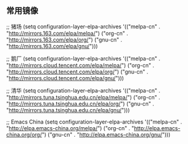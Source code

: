 ** 常用镜像

;; 猪场
  (setq configuration-layer-elpa-archives
        '(("melpa-cn" . "http://mirrors.163.com/elpa/melpa/")
          ("org-cn"   . "http://mirrors.163.com/elpa/org/")
          ("gnu-cn"   . "http://mirrors.163.com/elpa/gnu/")))

  ;; 鹅厂
  (setq configuration-layer-elpa-archives
        '(("melpa-cn" . "http://mirrors.cloud.tencent.com/elpa/melpa/")
          ("org-cn"   . "http://mirrors.cloud.tencent.com/elpa/org/")
          ("gnu-cn"   . "http://mirrors.cloud.tencent.com/elpa/gnu/")))

  ;; 清华
  (setq configuration-layer-elpa-archives
        '(("melpa-cn" . "http://mirrors.tuna.tsinghua.edu.cn/elpa/melpa/")
          ("org-cn"   . "http://mirrors.tuna.tsinghua.edu.cn/elpa/org/")
          ("gnu-cn"   . "http://mirrors.tuna.tsinghua.edu.cn/elpa/gnu/")))

  ;; Emacs China
  (setq configuration-layer-elpa-archives
        '(("melpa-cn" . "http://elpa.emacs-china.org/melpa/")
          ("org-cn"   . "http://elpa.emacs-china.org/org/")
          ("gnu-cn"   . "http://elpa.emacs-china.org/gnu/")))

